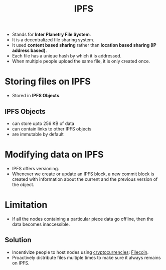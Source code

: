 :PROPERTIES:
:ID:       798c1a2f-7e0f-49c7-8575-fde14a590734
:END:
#+title: IPFS
#+filetags: :CS:

- Stands for *Inter Planetry File System*.
- It is a decentralized file sharing system.
- It used *content based sharing* rather than *location based sharing (IP address based)*.
- Each file has a unique hash by which it is addressed.
- When multiple people upload the same file, it is only created once.

* Storing files on IPFS
- Stored in *IPFS Objects*.
** IPFS Objects
- can store upto 256 KB of data
- can contain links to other IPFS objects
- are immutable by default
* Modifying data on IPFS
- IPFS offers versioning.
- Whenever we create or update an IPFS block, a new commit block is created with information about the current and the previous version of the object.
* Limitation
- If all the nodes containing a particular piece data go offline, then the data becomes inaccessible.
** Solution
- Incentivize people to host nodes using [[id:94a4aacb-7799-4d2a-8185-f94150fa7ea2][cryptocurrencies]]: [[https://filecoin.io/][Filecoin]].
- Proactively distribute files multiple times to make sure it always remains on IPFS.
